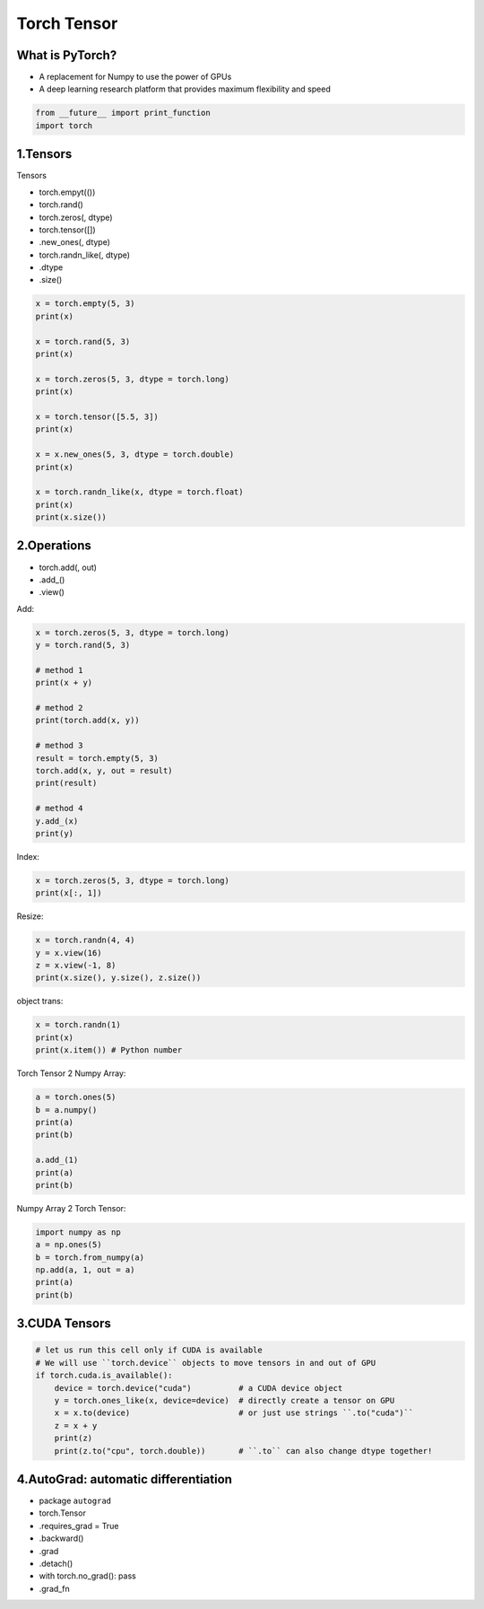 .. _header-n0:

Torch Tensor
============

.. _header-n3:

What is PyTorch?
----------------

-  A replacement for Numpy to use the power of GPUs

-  A deep learning research platform that provides maximum flexibility
   and speed

.. code:: python

   from __future__ import print_function
   import torch

.. _header-n10:

1.Tensors
---------

Tensors

-  torch.empyt(())

-  torch.rand()

-  torch.zeros(, dtype)

-  torch.tensor([])

-  .new_ones(, dtype)

-  torch.randn_like(, dtype)

-  .dtype

-  .size()

.. code:: python

   x = torch.empty(5, 3)
   print(x)

   x = torch.rand(5, 3)
   print(x)

   x = torch.zeros(5, 3, dtype = torch.long)
   print(x)

   x = torch.tensor([5.5, 3])
   print(x)

   x = x.new_ones(5, 3, dtype = torch.double)
   print(x)

   x = torch.randn_like(x, dtype = torch.float)
   print(x)
   print(x.size())

.. _header-n30:

2.Operations
------------

-  torch.add(, out)

-  .add_()

-  .view()

Add:

.. code:: python

   x = torch.zeros(5, 3, dtype = torch.long)
   y = torch.rand(5, 3)

   # method 1
   print(x + y)

   # method 2
   print(torch.add(x, y))

   # method 3
   result = torch.empty(5, 3)
   torch.add(x, y, out = result)
   print(result)

   # method 4
   y.add_(x)
   print(y)

Index:

.. code:: python

   x = torch.zeros(5, 3, dtype = torch.long)
   print(x[:, 1])

Resize:

.. code:: python

   x = torch.randn(4, 4)
   y = x.view(16)
   z = x.view(-1, 8)
   print(x.size(), y.size(), z.size())

object trans:

.. code:: python

   x = torch.randn(1)
   print(x)
   print(x.item()) # Python number

Torch Tensor 2 Numpy Array:

.. code:: python

   a = torch.ones(5)
   b = a.numpy()
   print(a)
   print(b)

   a.add_(1)
   print(a)
   print(b)

Numpy Array 2 Torch Tensor:

.. code:: python

   import numpy as np
   a = np.ones(5)
   b = torch.from_numpy(a)
   np.add(a, 1, out = a)
   print(a)
   print(b)

.. _header-n50:

3.CUDA Tensors
--------------

.. code:: python

   # let us run this cell only if CUDA is available
   # We will use ``torch.device`` objects to move tensors in and out of GPU
   if torch.cuda.is_available():
       device = torch.device("cuda")          # a CUDA device object
       y = torch.ones_like(x, device=device)  # directly create a tensor on GPU
       x = x.to(device)                       # or just use strings ``.to("cuda")``
       z = x + y
       print(z)
       print(z.to("cpu", torch.double))       # ``.to`` can also change dtype together!

.. _header-n52:

4.AutoGrad: automatic differentiation
-------------------------------------

-  package ``autograd``

-  torch.Tensor

-  .requires_grad = True

-  .backward()

-  .grad

-  .detach()

-  with torch.no_grad(): pass

-  .grad_fn
